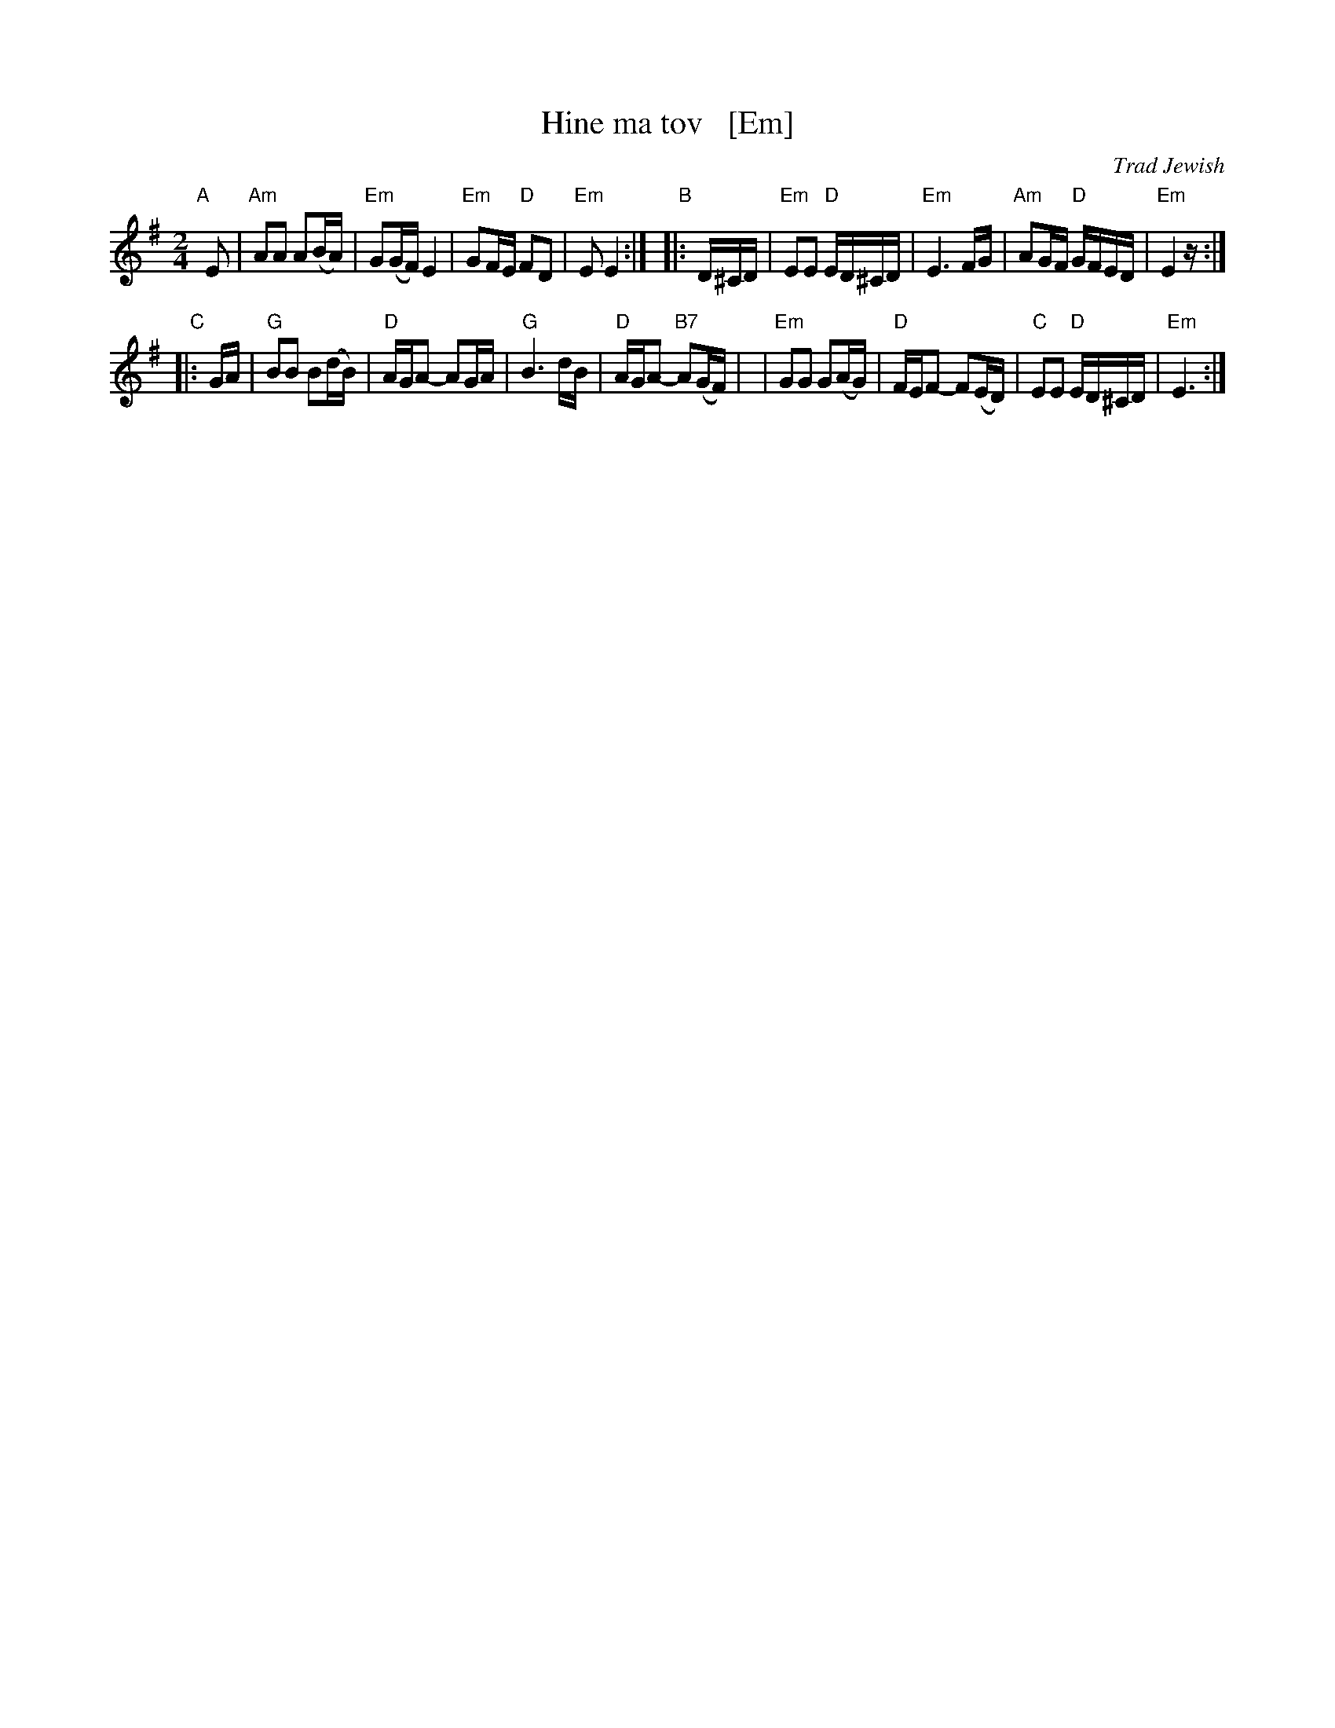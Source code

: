 X: 1
T: Hine ma tov   [Em]
O: Trad Jewish
M: 2/4
L: 1/16
%W: How good and pleasant it is for brothers to live together as one.
K: Em
"A"[|]\
E2 | "Am"A2A2 A2(BA) | "Em"G2(GF) E4 | "Em"G2FE "D"F2D2 | "Em"E2 E4 :|\
"B"\
|: D^CD | "Em"E2E2 "D"ED^CD | "Em"E6 FG | "Am"A2GF "D"GFED | "Em"E4 z :|
"C"\
|: GA | "G"B2B2 B2(dB) | "D"AGA2- A2GA | "G"B6 dB | "D"AGA2- "B7"A2(GF) |\
| "Em"G2G2 G2(AG) | "D"FEF2- F2(ED) | "C"E2E2 "D"ED^CD | "Em"E6 :|
